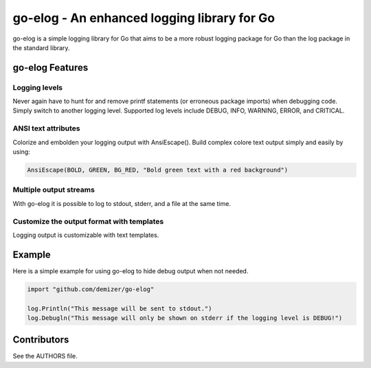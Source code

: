 ============================================
go-elog - An enhanced logging library for Go
============================================

go-elog is a simple logging library for Go that aims to be a more robust
logging package for Go than the log package in the standard library.

----------------
go-elog Features
----------------

Logging levels
==============

Never again have to hunt for and remove printf statements (or erroneous package
imports) when debugging code. Simply switch to another logging level.
Supported log levels include DEBUG, INFO, WARNING, ERROR, and CRITICAL.

ANSI text attributes
====================

Colorize and embolden your logging output with AnsiEscape(). Build complex
colore text output simply and easily by using:

.. code-block:: go

    AnsiEscape(BOLD, GREEN, BG_RED, "Bold green text with a red background")

Multiple output streams
=======================

With go-elog it is possible to log to stdout, stderr, and a file at the same
time.

Customize the output format with templates
==========================================

Logging output is customizable with text templates.

-------
Example
-------

Here is a simple example for using go-elog to hide debug output when not
needed.

.. code-block:: go

    import "github.com/demizer/go-elog"

    log.Println("This message will be sent to stdout.")
    log.Debugln("This message will only be shown on stderr if the logging level is DEBUG!")

------------
Contributors
------------

See the AUTHORS file.
